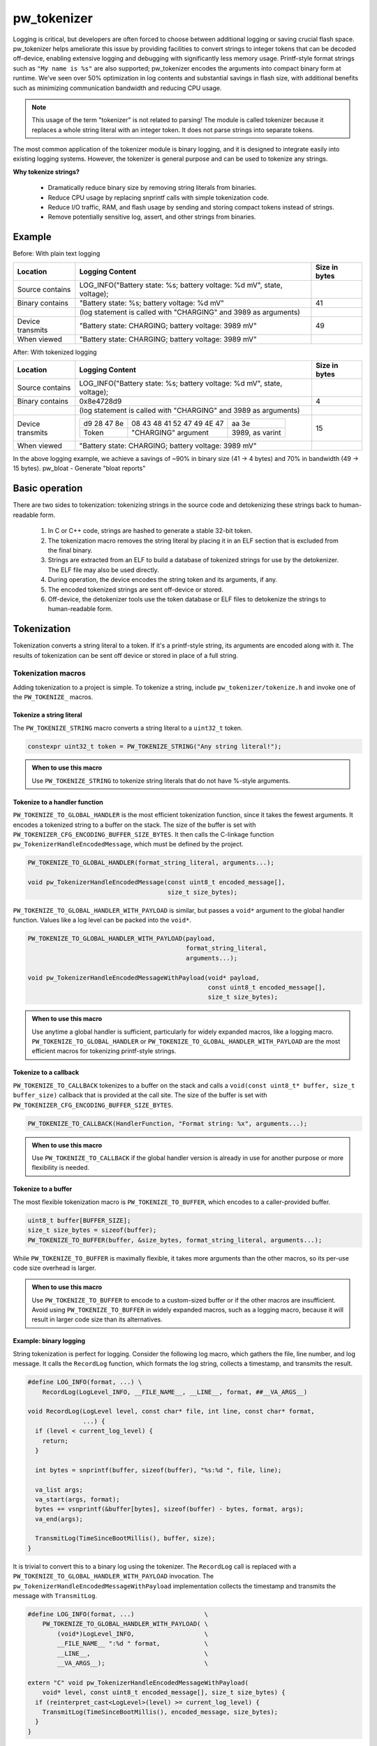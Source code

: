 .. _chapter-tokenizer:

.. default-domain:: cpp

.. highlight:: sh

------------
pw_tokenizer
------------

Logging is critical, but developers are often forced to choose between
additional logging or saving crucial flash space. pw_tokenizer helps ameliorate
this issue by providing facilities to convert strings to integer tokens that can
be decoded off-device, enabling extensive logging and debugging with
significantly less memory usage. Printf-style format strings such as ``"My name
is %s"`` are also supported; pw_tokenizer encodes the arguments into compact
binary form at runtime. We’ve seen over 50% optimization in log contents and
substantial savings in flash size, with additional benefits such as minimizing
communication bandwidth and reducing CPU usage.

.. note::
  This usage of the term "tokenizer" is not related to parsing! The
  module is called tokenizer because it replaces a whole string literal with an
  integer token. It does not parse strings into separate tokens.

The most common application of the tokenizer module is binary logging, and it is
designed to integrate easily into existing logging systems. However, the
tokenizer is general purpose and can be used to tokenize any strings.

**Why tokenize strings?**

  * Dramatically reduce binary size by removing string literals from binaries.
  * Reduce CPU usage by replacing snprintf calls with simple tokenization code.
  * Reduce I/O traffic, RAM, and flash usage by sending and storing compact
    tokens instead of strings.
  * Remove potentially sensitive log, assert, and other strings from binaries.

Example
=======

Before: With plain text logging

+------------------+-------------------------------------------+---------------+
| Location         | Logging Content                           | Size in bytes |
+==================+===========================================+===============+
| Source contains  | LOG_INFO("Battery state: %s; battery      |               |
|                  | voltage: %d mV", state, voltage);         |               |
+------------------+-------------------------------------------+---------------+
| Binary contains  | "Battery state: %s; battery               | 41            |
|                  | voltage: %d mV"                           |               |
+------------------+-------------------------------------------+---------------+
|                  | (log statement is called with "CHARGING"  |               |
|                  | and 3989 as arguments)                    |               |
+------------------+-------------------------------------------+---------------+
| Device transmits | "Battery state: CHARGING; battery         | 49            |
|                  | voltage: 3989 mV"                         |               |
+------------------+-------------------------------------------+---------------+
| When viewed      | "Battery state: CHARGING; battery         |               |
|                  | voltage: 3989 mV"                         |               |
+------------------+-------------------------------------------+---------------+

After: With tokenized logging

+------------------+-------------------------------------------------+---------+
| Location         | Logging Content                                 | Size in |
|                  |                                                 | bytes   |
+==================+=================================================+=========+
| Source contains  | LOG_INFO("Battery state: %s; battery            |         |
|                  | voltage: %d mV", state, voltage);               |         |
+------------------+-------------------------------------------------+---------+
| Binary contains  | 0x8e4728d9                                      | 4       |
+------------------+-------------------------------------------------+---------+
|                  | (log statement is called with "CHARGING"        |         |
|                  | and 3989 as arguments)                          |         |
+------------------+-------------------------------------------------+---------+
| Device transmits | =========== ========================== ======   | 15      |
|                  | d9 28 47 8e 08 43 48 41 52 47 49 4E 47 aa 3e    |         |
|                  | ----------- -------------------------- ------   |         |
|                  | Token       "CHARGING" argument        3989,    |         |
|                  |                                        as       |         |
|                  |                                        varint   |         |
|                  | =========== ========================== ======   |         |
+------------------+-------------------------------------------------+---------+
| When viewed      | "Battery state: CHARGING; battery               |         |
|                  | voltage: 3989 mV"                               |         |
+------------------+-------------------------------------------------+---------+

In the above logging example, we achieve a savings of ~90% in binary size  (41 →
4 bytes)  and 70% in bandwidth (49 → 15 bytes). pw_bloat - Generate "bloat
reports"

Basic operation
===============
There are two sides to tokenization: tokenizing strings in the source code and
detokenizing these strings back to human-readable form.

  1. In C or C++ code, strings are hashed to generate a stable 32-bit token.
  2. The tokenization macro removes the string literal by placing it in an ELF
     section that is excluded from the final binary.
  3. Strings are extracted from an ELF to build a database of tokenized strings
     for use by the detokenizer. The ELF file may also be used directly.
  4. During operation, the device encodes the string token and its arguments, if
     any.
  5. The encoded tokenized strings are sent off-device or stored.
  6. Off-device, the detokenizer tools use the token database or ELF files to
     detokenize the strings to human-readable form.

Tokenization
============
Tokenization converts a string literal to a token. If it's a printf-style
string, its arguments are encoded along with it. The results of tokenization can
be sent off device or stored in place of a full string.

Tokenization macros
-------------------
Adding tokenization to a project is simple. To tokenize a string, include
``pw_tokenizer/tokenize.h`` and invoke one of the ``PW_TOKENIZE_`` macros.

Tokenize a string literal
^^^^^^^^^^^^^^^^^^^^^^^^^
The ``PW_TOKENIZE_STRING`` macro converts a string literal to a ``uint32_t``
token.

.. code-block:: cpp

  constexpr uint32_t token = PW_TOKENIZE_STRING("Any string literal!");

.. admonition:: When to use this macro

  Use ``PW_TOKENIZE_STRING`` to tokenize string literals that do not have
  %-style arguments.

Tokenize to a handler function
^^^^^^^^^^^^^^^^^^^^^^^^^^^^^^
``PW_TOKENIZE_TO_GLOBAL_HANDLER`` is the most efficient tokenization function,
since it takes the fewest arguments. It encodes a tokenized string to a
buffer on the stack. The size of the buffer is set with
``PW_TOKENIZER_CFG_ENCODING_BUFFER_SIZE_BYTES``. It then calls the C-linkage
function ``pw_TokenizerHandleEncodedMessage``, which must be defined by the
project.

.. code-block:: cpp

  PW_TOKENIZE_TO_GLOBAL_HANDLER(format_string_literal, arguments...);

  void pw_TokenizerHandleEncodedMessage(const uint8_t encoded_message[],
                                        size_t size_bytes);

``PW_TOKENIZE_TO_GLOBAL_HANDLER_WITH_PAYLOAD`` is similar, but passes a
``void*`` argument to the global handler function. Values like a log level can
be packed into the ``void*``.

.. code-block:: cpp

  PW_TOKENIZE_TO_GLOBAL_HANDLER_WITH_PAYLOAD(payload,
                                             format_string_literal,
                                             arguments...);

  void pw_TokenizerHandleEncodedMessageWithPayload(void* payload,
                                                   const uint8_t encoded_message[],
                                                   size_t size_bytes);

.. admonition:: When to use this macro

  Use anytime a global handler is sufficient, particularly for widely expanded
  macros, like a logging macro. ``PW_TOKENIZE_TO_GLOBAL_HANDLER`` or
  ``PW_TOKENIZE_TO_GLOBAL_HANDLER_WITH_PAYLOAD`` are the most efficient macros
  for tokenizing printf-style strings.

Tokenize to a callback
^^^^^^^^^^^^^^^^^^^^^^
``PW_TOKENIZE_TO_CALLBACK`` tokenizes to a buffer on the stack and calls a
``void(const uint8_t* buffer, size_t buffer_size)`` callback that is provided at
the call site. The size of the buffer is set with
``PW_TOKENIZER_CFG_ENCODING_BUFFER_SIZE_BYTES``.

.. code-block:: cpp

  PW_TOKENIZE_TO_CALLBACK(HandlerFunction, "Format string: %x", arguments...);

.. admonition:: When to use this macro

  Use ``PW_TOKENIZE_TO_CALLBACK`` if the global handler version is already in
  use for another purpose or more flexibility is needed.

Tokenize to a buffer
^^^^^^^^^^^^^^^^^^^^
The most flexible tokenization macro is ``PW_TOKENIZE_TO_BUFFER``, which encodes
to a caller-provided buffer.

.. code-block:: cpp

  uint8_t buffer[BUFFER_SIZE];
  size_t size_bytes = sizeof(buffer);
  PW_TOKENIZE_TO_BUFFER(buffer, &size_bytes, format_string_literal, arguments...);

While ``PW_TOKENIZE_TO_BUFFER`` is maximally flexible, it takes more arguments
than the other macros, so its per-use code size overhead is larger.

.. admonition:: When to use this macro

  Use ``PW_TOKENIZE_TO_BUFFER`` to encode to a custom-sized buffer or if the
  other macros are insufficient. Avoid using ``PW_TOKENIZE_TO_BUFFER`` in
  widely expanded macros, such as a logging macro, because it will result in
  larger code size than its alternatives.

Example: binary logging
^^^^^^^^^^^^^^^^^^^^^^^
String tokenization is perfect for logging. Consider the following log macro,
which gathers the file, line number, and log message. It calls the ``RecordLog``
function, which formats the log string, collects a timestamp, and transmits the
result.

.. code-block:: cpp

  #define LOG_INFO(format, ...) \
      RecordLog(LogLevel_INFO, __FILE_NAME__, __LINE__, format, ##__VA_ARGS__)

  void RecordLog(LogLevel level, const char* file, int line, const char* format,
                 ...) {
    if (level < current_log_level) {
      return;
    }

    int bytes = snprintf(buffer, sizeof(buffer), "%s:%d ", file, line);

    va_list args;
    va_start(args, format);
    bytes += vsnprintf(&buffer[bytes], sizeof(buffer) - bytes, format, args);
    va_end(args);

    TransmitLog(TimeSinceBootMillis(), buffer, size);
  }

It is trivial to convert this to a binary log using the tokenizer. The
``RecordLog`` call is replaced with a
``PW_TOKENIZE_TO_GLOBAL_HANDLER_WITH_PAYLOAD`` invocation. The
``pw_TokenizerHandleEncodedMessageWithPayload`` implementation collects the
timestamp and transmits the message with ``TransmitLog``.

.. code-block:: cpp

  #define LOG_INFO(format, ...)                   \
      PW_TOKENIZE_TO_GLOBAL_HANDLER_WITH_PAYLOAD( \
          (void*)LogLevel_INFO,                   \
          __FILE_NAME__ ":%d " format,            \
          __LINE__,                               \
          __VA_ARGS__);                           \

  extern "C" void pw_TokenizerHandleEncodedMessageWithPayload(
      void* level, const uint8_t encoded_message[], size_t size_bytes) {
    if (reinterpret_cast<LogLevel>(level) >= current_log_level) {
      TransmitLog(TimeSinceBootMillis(), encoded_message, size_bytes);
    }
  }

Note that the ``__FILE_NAME__`` string is directly included in the log format
string. Since the string is tokenized, this has no effect on binary size. A
``%d`` for the line number is added to the format string, so that changing the
line of the log message does not generate a new token. There is no overhead for
additional tokens, but it may not be desirable to fill a token database with
duplicate log lines.

Encoding
--------
The token is a 32-bit hash calculated during compilation. The string is encoded
little-endian with the token followed by arguments, if any. For example, the
31-byte string ``You can go about your business.`` hashes to 0xdac9a244.
This is encoded as 4 bytes: ``44 a2 c9 da``.

Arguments are encoded as follows:

  * **Integers**  (1--10 bytes) --
    `ZagZag and varint encoded <https://developers.google.com/protocol-buffers/docs/encoding#signed-integers>`_,
    similarly to Protocol Buffers. Smaller values take fewer bytes.
  * **Floating point numbers** (4 bytes) -- Single precision floating point.
  * **Strings** (1--128 bytes) -- Length byte followed by the string contents.
    The top bit of the length byte indicates whether the string was truncated or
    not. The remaining 7 bits encode the string length, with a maximum of 127
    bytes.

.. TODO: insert diagram here!

.. tip::
  ``%s`` arguments can quickly fill a tokenization buffer. Keep ``%s`` arguments
  short or avoid encoding them as strings (e.g. encode an enum as an integer
  instead of a string). See also `Tokenized strings as %s arguments`_.

Token generation: fixed length hashing at compile time
------------------------------------------------------
String tokens are generated using a modified version of the x65599 hash used by
the SDBM project. All hashing is done at compile time.

In C code, strings are hashed with a preprocessor macro. For compatibility with
macros, the hash must be limited to a fixed maximum number of characters. This
value is set by ``PW_TOKENIZER_CFG_HASH_LENGTH``.

Increasing ``PW_TOKENIZER_CFG_HASH_LENGTH`` increases the compilation time for C
due to the complexity of the hashing macros. C++ macros use a constexpr
function instead of a macro, so the compilation time impact is minimal. Projects
primarily in C++ may use a large value for ``PW_TOKENIZER_CFG_HASH_LENGTH``
(perhaps even ``std::numeric_limits<size_t>::max()``).

Token databases
===============
Token databases store a mapping of tokens to the strings they represent. An ELF
file can be used as a token database, but it only contains the strings for its
exact build. A token database file aggregates tokens from multiple ELF files, so
that a single database can decode tokenized strings from any known ELF.

Token databases contain the token, removal date (if any), and string for each
tokenized string. Two token database formats are supported: CSV and binary.

CSV database format
-------------------
The CSV database format has three columns: the token in hexadecimal, the removal
date (if any) in year-month-day format, and the string literal, surrounded by
quotes. Quote characters within the string are represented as two quote
characters.

This example database contains six strings, three of which have removal dates.

.. code-block::

  141c35d5,          ,"The answer: ""%s"""
  2e668cd6,2019-12-25,"Jello, world!"
  7b940e2a,          ,"Hello %s! %hd %e"
  851beeb6,          ,"%u %d"
  881436a0,2020-01-01,"The answer is: %s"
  e13b0f94,2020-04-01,"%llu"

Binary database format
----------------------
The binary database format is comprised of a 16-byte header followed by a series
of 8-byte entries. Each entry stores the token and the removal date, which is
0xFFFFFFFF if there is none. The string literals are stored next in the same
order as the entries. Strings are stored with null terminators. See
`token_database.h <https://pigweed.googlesource.com/pigweed/pigweed/+/refs/heads/master/pw_tokenizer/public/pw_tokenizer/token_database.h>`_
for full details.

The binary form of the CSV database is shown below. It contains the same
information, but in a more compact and easily processed form. It takes 141 B
compared with the CSV database's 211 B.

.. code-block:: text

  [header]
  0x00: 454b4f54 0000534e  TOKENS..
  0x08: 00000006 00000000  ........

  [entries]
  0x10: 141c35d5 ffffffff  .5......
  0x18: 2e668cd6 07e30c19  ..f.....
  0x20: 7b940e2a ffffffff  *..{....
  0x28: 851beeb6 ffffffff  ........
  0x30: 881436a0 07e40101  .6......
  0x38: e13b0f94 07e40401  ..;.....

  [string table]
  0x40: 54 68 65 20 61 6e 73 77 65 72 3a 20 22 25 73 22  The answer: "%s"
  0x50: 00 4a 65 6c 6c 6f 2c 20 77 6f 72 6c 64 21 00 48  .Jello, world!.H
  0x60: 65 6c 6c 6f 20 25 73 21 20 25 68 64 20 25 65 00  ello %s! %hd %e.
  0x70: 25 75 20 25 64 00 54 68 65 20 61 6e 73 77 65 72  %u %d.The answer
  0x80: 20 69 73 3a 20 25 73 00 25 6c 6c 75 00            is: %s.%llu.

Managing token databases
------------------------
Token databases are managed with the ``database.py`` script. This script can be
used to extract tokens from compilation artifacts and manage database files.
Invoke ``database.py`` with ``-h`` for full usage information.

Create a database
^^^^^^^^^^^^^^^^^
The ``create`` command makes a new token database from ELF files (.elf, .o, .so,
etc.), archives (.a), or existing token databases (CSV or binary).

.. code-block:: sh

  ./database.py create --database DATABASE_NAME ELF_OR_DATABASE_FILE...

Two database formats are supported: CSV and binary. Provide ``--type binary`` to
``create`` to generate a binary database instead of the default CSV. CSV
databases are great for checking into a source control or for human review.
Binary databases are more compact and simpler to parse. The C++ detokenizer
library only supports binary databases currently.

Update a database
^^^^^^^^^^^^^^^^^
As new tokenized strings are added, update the database with the ``add``
command.

.. code-block:: sh

  ./database.py add --database DATABASE_NAME ELF_OR_DATABASE_FILE...

A CSV token database can be checked into a source repository and updated as code
changes are made. The build system can invoke ``database.py`` to update the
database after each build.

Detokenization
==============
Detokenization is the process of expanding a token to the string it represents
and decoding its arguments. This module provides Python and C++ detokenization
libraries.

**Example: decoding tokenized logs**

A project might tokenize its log messages with the `Base64 format`_. Consider
the following log file, which has four tokenized logs and one plain text log:

.. code-block:: text

  20200229 14:38:58 INF $HL2VHA==
  20200229 14:39:00 DBG $5IhTKg==
  20200229 14:39:20 DBG Crunching numbers to calculate probability of success
  20200229 14:39:21 INF $EgFj8lVVAUI=
  20200229 14:39:23 ERR $DFRDNwlOT1RfUkVBRFk=

The project's log strings are stored in a database like the following:

.. code-block::

  1c95bd1c,          ,"Initiating retrieval process for recovery object"
  2a5388e4,          ,"Determining optimal approach and coordinating vectors"
  3743540c,          ,"Recovery object retrieval failed with status %s"
  f2630112,          ,"Calculated acceptable probability of success (%.2f%%)"

Using the detokenizing tools with the database, the logs can be decoded:

.. code-block:: text

  20200229 14:38:58 INF Initiating retrieval process for recovery object
  20200229 14:39:00 DBG Determining optimal algorithm and coordinating approach vectors
  20200229 14:39:20 DBG Crunching numbers to calculate probability of success
  20200229 14:39:21 INF Calculated acceptable probability of success (32.33%)
  20200229 14:39:23 ERR Recovery object retrieval failed with status NOT_READY

.. note::

  This example uses the `Base64 format`_, which occupies about 4/3 (133%) as
  much space as the default binary format when encoded. For projects that wish
  to interleave tokenized with plain text, using Base64 is a worthwhile
  tradeoff.

Python
------
To detokenize in Python, import ``Detokenizer`` from the ``pw_tokenizer``
package, and instantiate it with paths to token databases or ELF files.

.. code-block:: python

  import pw_tokenizer

  detokenizer = pw_tokenizer.Detokenizer('path/to/database.csv', 'other/path.elf')

  def process_log_message(log_message):
      result = detokenizer.detokenize(log_message.payload)
      self._log(str(result))

The ``pw_tokenizer`` package also provides the ``AutoUpdatingDetokenizer``
class, which can be used in place of the standard ``Detokenizer``. This class
monitors database files for changes and automatically reloads them when they
change. This is helpful for long-running tools that use detokenization.

C++
---
The C++ detokenization libraries can be used in C++ or any language that can
call into C++ with a C-linkage wrapper, such as Java or Rust. A reference
Java Native Interface (JNI) implementation is provided.

The C++ detokenization library uses binary-format token databases (created with
``database.py create --type binary``). Read a binary format database from a
file or include it in the source code. Pass the database array to
``TokenDatabase::Create``, and construct a detokenizer.

.. code-block:: cpp

  Detokenizer detokenizer(TokenDatabase::Create(token_database_array));

  std::string ProcessLog(span<uint8_t> log_data) {
    return detokenizer.Detokenize(log_data).BestString();
  }

The ``TokenDatabase`` class verifies that its data is valid before using it. If
it is invalid, the ``TokenDatabase::Create`` returns an empty database for which
``ok()`` returns false. If the token database is included in the source code,
this check can be done at compile time.

.. code-block:: cpp

  // This line fails to compile with a static_assert if the database is invalid.
  constexpr TokenDatabase kDefaultDatabase =  TokenDatabase::Create<kData>();

  Detokenizer OpenDatabase(std::string_view path) {
    std::vector<uint8_t> data = ReadWholeFile(path);

    TokenDatabase database = TokenDatabase::Create(data);

    // This checks if the file contained a valid database. It is safe to use a
    // TokenDatabase that failed to load (it will be empty), but it may be
    // desirable to provide a default database or otherwise handle the error.
    if (database.ok()) {
      return Detokenizer(database);
    }
    return Detokenizer(kDefaultDatabase);
  }

Base64 format
=============
The tokenizer encodes messages to a compact binary representation. Applications
may desire a textual representation of tokenized strings. This makes it easy to
use tokenized messages alongside plain text messages, but comes at a small
efficiency cost: encoded Base64 messages occupy about 4/3 (133%) as much memory
as binary messages.

The Base64 format is comprised of a ``$`` character followed by the
Base64-encoded contents of the tokenized message. For example, consider
tokenizing the string ``This is an example: %d!`` with the argument -1. The
string's token is 0x4b016e66.

.. code-block:: text

  Source code: PW_TOKENIZE_TO_GLOBAL_HANDLER("This is an example: %d!", -1);

   Plain text: This is an example: -1! [23 bytes]

       Binary: 66 6e 01 4b 01          [ 5 bytes]

       Base64: $Zm4BSwE=               [ 9 bytes]

Encoding
--------
To encode with the Base64 format, add a call to
``pw::tokenizer::PrefixedBase64Encode`` or ``pw_TokenizerPrefixedBase64Encode``
in the tokenizer handler function. For example,

.. code-block:: cpp

  void pw_TokenizerHandleEncodedMessage(const uint8_t encoded_message[],
                                        size_t size_bytes) {
    char base64_buffer[64];
    size_t base64_size = pw::tokenizer::PrefixedBase64Encode(
        pw::span(encoded_message, size_bytes), base64_buffer);

    TransmitLogMessage(base64_buffer, base64_size);
  }

Decoding
--------
Base64 decoding and detokenizing is supported in the Python detokenizer through
the ``detokenize_base64`` and related functions.

.. tip::
  The Python detokenization tools support recursive detokenization for prefixed
  Base64 text. Tokenized strings found in detokenized text are detokenized, so
  prefixed Base64 messages can be passed as ``%s`` arguments.

  For example, the tokenized string for "Wow!" is ``$RhYjmQ==``. This could be
  passed as an argument to the printf-style string ``Nested message: %s``, which
  encodes to ``$pEVTYQkkUmhZam1RPT0=``. The detokenizer would decode the message
  as follows:

  ::

   "$pEVTYQkkUmhZam1RPT0=" → "Nested message: $RhYjmQ==" → "Nested message: Wow!"

Base64 decoding is supported in C++ or C with the
``pw::tokenizer::PrefixedBase64Decode`` or ``pw_TokenizerPrefixedBase64Decode``
functions.

.. code-block:: cpp

  void pw_TokenizerHandleEncodedMessage(const uint8_t encoded_message[],
                                        size_t size_bytes) {
    char base64_buffer[64];
    size_t base64_size = pw::tokenizer::PrefixedBase64Encode(
        pw::span(encoded_message, size_bytes), base64_buffer);

    TransmitLogMessage(base64_buffer, base64_size);
  }

War story: deploying tokenized logging to an in-development product
===================================================================
The tokenizer module was developed to bring tokenized logging to an
in-development product. The product already had an established text-based
logging system. Deploying tokenization was straightforward and had substantial
benefits.

Results
-------
  * Log contents shrunk by over 50%, even with Base64 encoding.

    * Significant size savings for encoded logs, even using the less-efficient
      Base64 encoding required for compatibility with the existing log system.
    * Freed valuable communication bandwidth.
    * Allowed storing many more logs in crash dumps.

  * Substantial flash savings.

    * Reduced the size firmware images by up to 18%.

  * Simpler logging code.

    * Removed CPU-heavy ``snprintf`` calls.
    * Removed complex code for forwarding log arguments to a low-priority task.

This section describes the tokenizer deployment process and highlights key
insights.

Firmware deployment
-------------------
  * In the project's logging macro, calls to the underlying logging function
    were replaced with a ``PW_TOKENIZE_TO_GLOBAL_HANDLER_WITH_PAYLOAD``
    invocation.
  * The log level was passed as the payload argument to facilitate runtime log
    level control.
  * For this project, it was necessary to encode the log messages as text. In
    ``pw_TokenizerHandleEncodedMessageWithPayload``, the log messages were
    encoded in the $-prefixed `Base64 format`_, then dispatched as normal log
    messages.
  * Asserts were tokenized using ``PW_TOKENIZE_TO_CALLBACK``.

.. attention::
  Do not encode line numbers in tokenized strings. This results in a huge
  number of lines being added to the database, since every time code moves,
  new strings are tokenized. If line numbers are desired in a tokenized
  string, add a ``"%d"`` to the string and pass ``__LINE__`` as an argument.

Database management
-------------------
  * The token database was stored as a CSV file in the project's Git repo.
  * The token database was automatically updated as part of the build, and
    developers were expected to check in the database changes alongside their
    code changes.
  * A presubmit check verified that all strings added by a change were added to
    the token database.
  * The token database included logs and asserts for all firmware images in the
    project.
  * No strings were purged from the token database.

.. tip::
  Merge conflicts may be a frequent occurrence with an in-source database. If
  the database is in-source, make sure there is a simple script to resolve any
  merge conflicts. The script could either keep both sets of lines or discard
  local changes and regenerate the database.

Decoding tooling deployment
---------------------------
  * The Python detokenizer in ``pw_tokenizer`` was deployed to two places:

      * Product-specific Python command line tools, using
        ``pw_tokenizer.Detokenizer``.
      * Standalone script for decoding prefixed Base64 tokens in files or
        live output (e.g. from ``adb``), using ``detokenize.py``'s command line
        interface.

  * The C++ detokenizer library was deployed to two Android apps with a Java
    Native Interface (JNI) layer.

      * The binary token database was included as a raw resource in the APK.
      * In one app, the built-in token database could be overridden by copying a
        file to the phone.

.. tip::
  Make the tokenized logging tools simple to use for your project.

  * Provide simple wrapper shell scripts that fill in arguments for the
    project. For example, point ``detokenize.py`` to the project's token
    databases.
  * Use ``pw_tokenizer.AutoReloadingDetokenizer`` to decode in
    continuously-running tools, so that users don't have to restart the tool
    when the token database updates.
  * Integrate detokenization everywhere it is needed. Integrating the tools
    takes just a few lines of code, and token databases can be embedded in
    APKs or binaries.

Limitations and future work
===========================

GCC bug: tokenization in template functions
-------------------------------------------
GCC incorrectly ignores the section attribute for template
`functions <https://gcc.gnu.org/bugzilla/show_bug.cgi?id=70435>`_ and
`variables <https://gcc.gnu.org/bugzilla/show_bug.cgi?id=88061>`_. Due to this
bug, tokenized strings in template functions may be emitted into ``.rodata``
instead of the special tokenized string section. This causes two problems:

  1. Tokenized strings will not be discovered by the token database tools.
  2. Tokenized strings may not be removed from the final binary.

clang does **not** have this issue! Use clang to avoid this.

It is possible to work around this bug in GCC. One approach would be to tag
format strings so that the database tools can find them in ``.rodata``. Then, to
remove the strings, compile two binaries: one metadata binary with all tokenized
strings and a second, final binary that removes the strings. The strings could
be removed by providing the appropriate linker flags or by removing the ``used``
attribute from the tokenized string character array declaration.

64-bit tokenization
-------------------
The Python and C++ detokenizing libraries currently assume that strings were
tokenized on a system with 32-bit ``long``, ``size_t``, ``intptr_t``, and
``ptrdiff_t``. Decoding may not work correctly for these types if a 64-bit
device performed the tokenization.

Supporting detokenization of strings tokenized on 64-bit targets would be
simple. This could be done by adding an option to switch the 32-bit types to
64-bit. The tokenizer stores the sizes of these types in the ``.tokenizer_info``
ELF section, so the sizes of these types can be verified by checking the ELF
file, if necessary.

Tokenization in headers
-----------------------
Tokenizing code in header files (inline functions or templates) may trigger
warnings such as ``-Wlto-type-mismatch`` under certain conditions. That
is because tokenization requires declaring a character array for each tokenized
string. If the tokenized string includes macros that change value, the size of
this character array changes, which means the same static variable is defined
with different sizes. It should be safe to suppress these warnings, but, when
possible, code that tokenizes strings with macros that can change value should
be moved to source files rather than headers.

Tokenized strings as ``%s`` arguments
-------------------------------------
Encoding ``%s`` string arguments is inefficient, since ``%s`` strings are
encoded 1:1, with no tokenization. It would be better to send a tokenized string
literal as an integer instead of a string argument, but this is not yet
supported.

A string token could be sent by marking an integer % argument in a way
recognized by the detokenization tools. The detokenizer would expand the
argument to the string represented by the integer.

.. code-block:: cpp

  #define PW_TOKEN_ARG PRIx32 "<PW_TOKEN]"

  constexpr uint32_t answer_token = PW_TOKENIZE_STRING("Uh, who is there");

  PW_TOKENIZE_TO_GLOBAL_HANDLER("Knock knock: %" PW_TOKEN_ARG "?", answer_token);

Strings with arguments could be encoded to a buffer, but since printf strings
are null-terminated, a binary encoding would not work. These strings can be
prefixed Base64-encoded and sent as ``%s`` instead. See `Base64 format`_.

Another possibility: encode strings with arguments to a ``uint64_t`` and send
them as an integer. This would be efficient and simple, but only support a small
number of arguments.

Compatibility
=============
  * C11
  * C++11
  * Python 3

Dependencies
============
  * pw_varint module
  * pw_preprocessor module
  * pw_span module
